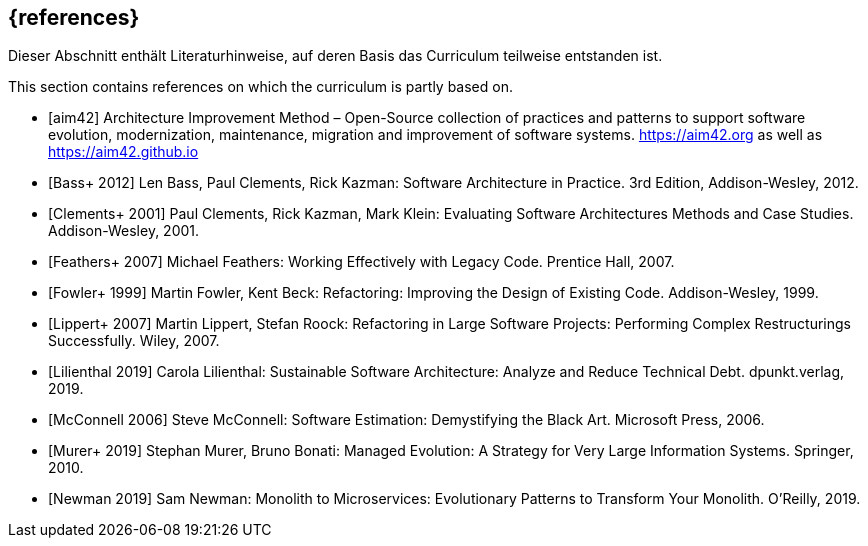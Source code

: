 // header file for curriculum section "References"
// (c) iSAQB e.V. (https://isaqb.org)
// ===============================================


[bibliography]
== {references}


// tag::DE[]
Dieser Abschnitt enthält Literaturhinweise, auf deren Basis das Curriculum teilweise entstanden ist.
// end::DE[]

// tag::EN[]
This section contains references on which the curriculum is partly based on.
// end::EN[]


- [[[aim,aim42]]] Architecture Improvement Method – Open-Source collection of practices and patterns to support software evolution, modernization, maintenance, migration and improvement of software systems. https://aim42.org/[https://aim42.org] as well as https://aim42.github.io/[https://aim42.github.io]
- [[[bass,Bass+ 2012]]] Len Bass, Paul Clements, Rick Kazman: Software Architecture in Practice. 3rd Edition, Addison-Wesley, 2012.
- [[[clements,Clements+ 2001]]] Paul Clements, Rick Kazman, Mark Klein: Evaluating Software Architectures Methods and Case Studies. Addison-Wesley, 2001.
- [[[feathers,Feathers+ 2007]]] Michael Feathers: Working Effectively with Legacy Code. Prentice Hall, 2007.
- [[[fowler,Fowler+ 1999]]] Martin Fowler, Kent Beck: Refactoring: Improving the Design of Existing Code. Addison-Wesley, 1999.
- [[[lippert,Lippert+ 2007]]] Martin Lippert, Stefan Roock: Refactoring in Large Software Projects: Performing Complex Restructurings Successfully. Wiley, 2007.
- [[[lilienthal,Lilienthal 2019]]] Carola Lilienthal: Sustainable Software Architecture: Analyze and Reduce Technical Debt. dpunkt.verlag, 2019.
- [[[mcconnell,McConnell 2006]]] Steve McConnell: Software Estimation: Demystifying the Black Art. Microsoft Press, 2006.
- [[[murer,Murer+ 2019]]] Stephan Murer, Bruno Bonati: Managed Evolution: A Strategy for Very Large Information Systems. Springer, 2010.
- [[[newman,Newman 2019]]] Sam Newman: Monolith to Microservices: Evolutionary Patterns to Transform Your Monolith. O'Reilly, 2019.
